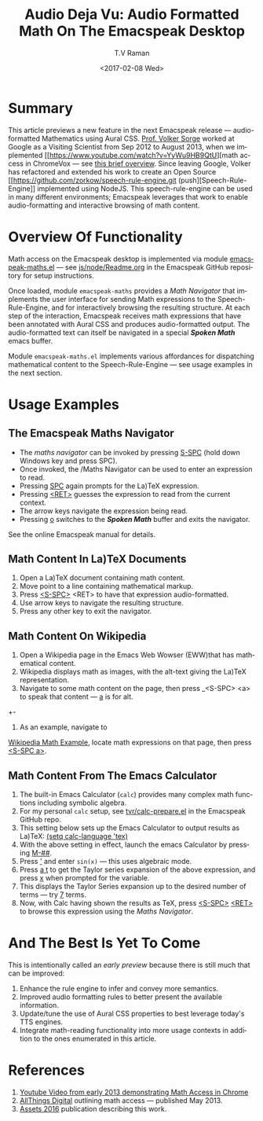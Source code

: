 * Summary

This article previews a new feature in the next Emacspeak release ---
audio-formatted Mathematics using Aural CSS. [[http://www.cs.bham.ac.uk/~vxs][Prof. Volker Sorge]] worked
at Google as a Visiting Scientist from Sep 2012 to August 2013, when
we implemented [[https://www.youtube.com/watch?v=YyWu9HB9QtU][math
access in ChromeVox --- see [[http://allthingsd.com/20130604/t-v-ramans-audio-deja-vu-from-google-a-math-reading-system-for-the-web/][this brief overview]]. Since leaving Google,
Volker has refactored and extended his work to create an Open Source [[https://github.com/zorkow/speech-rule-engine.git
 (push][Speech-Rule-Engine]] implemented using NodeJS. This speech-rule-engine
can be used in many different environments; Emacspeak leverages that
work to enable audio-formatting and interactive browsing of math
content.


* Overview Of Functionality 

Math access on the Emacspeak desktop is implemented via module
[[https://github.com/tvraman/emacspeak/blob/master/lisp/emacspeak-maths.el#L558][emacspeak-maths.el]] --- see [[https://github.com/tvraman/emacspeak/blob/master/js/node/Readme.org#L40][js/node/Readme.org]] in the Emacspeak GitHub
repository for setup instructions. 

Once loaded, module ~emacspeak-maths~ provides a /Math Navigator/ that
implements the user interface for sending Math expressions to the
Speech-Rule-Engine, and for interactively browsing the resulting
structure. At each step of the interaction, Emacspeak receives math
expressions that have been annotated with Aural CSS and produces
audio-formatted output. The audio-formatted text can itself be
navigated in a special /*Spoken Math*/ emacs buffer.

Module ~emacspeak-maths.el~ implements various affordances for
dispatching mathematical content to the Speech-Rule-Engine --- see
usage examples in the next section.

* Usage Examples 

** The Emacspeak Maths Navigator

  - The /maths navigator/ can be invoked by pressing _S-SPC_ (hold
    down Windows key and press SPC).
  - Once invoked, the /Maths Navigator can be used to enter an
    expression to read.
  - Pressing _SPC_ again prompts for the La)TeX expression.
  - Pressing  _<RET>_ guesses the expression to read from the current context.
  - The arrow keys navigate the expression being read.
  - Pressing _o_ switches to the /*Spoken Math*/ buffer and exits the
    navigator.

See the online Emacspeak manual for details.
** Math Content In La)TeX Documents 


  1. Open a La)TeX document containing math content.
  2. Move point to a line containing   mathematical markup.
  3. Press _<S-SPC>_ <RET> to have that expression audio-formatted.
  4. Use arrow keys to navigate the resulting structure.
  5. Press any other key to exit the navigator.

** Math Content On Wikipedia 

  1. Open a Wikipedia page in the Emacs Web Wowser (EWW)that has
     mathematical content.
  2. Wikipedia displays math as images, with the alt-text giving the
     La)TeX representation.
  3. Navigate to some math content on the page, then press _<S-SPC>
     <a> to speak that content --- _a_ is for alt.
  +-
4. As an example, navigate to 
[[https://en.wikipedia.org/wiki/Derangement][Wikipedia Math Example]], locate math expressions on that page, then
press _<S-SPC a>_.

** Math Content From The Emacs Calculator 


  1. The built-in Emacs Calculator (~calc~) provides  many complex
     math functions including symbolic algebra.
  2. For my personal ~calc~ setup, see  [[https://github.com/tvraman/emacspeak/blob/master/tvr/calc-prepare.el#L25][tvr/calc-prepare.el]] in the
     Emacspeak GitHub repo.
  3. This setting below sets up the Emacs Calculator to output results
     as La)TeX: _(setq calc-language 'tex)_
  4. With the above setting in effect, launch the emacs Calculator by
     pressing _M-##_.
  5. Press _'_ and enter ~sin(x)~ --- this uses algebraic mode.
  6. Press _a t_ to get the Taylor series expansion of the above
     expression, and press _x_ when prompted for the variable.
  7. This displays the Taylor Series expansion up to the desired
     number of terms --- try _7_ terms.
  8. Now, with Calc having shown the results as TeX, press _<S-SPC>_
     _<RET>_ to browse this expression using the /Maths Navigator/.
  


* And The Best Is Yet To Come

This is intentionally called an /early preview/ because there is still
much that can be improved:

  1. Enhance the rule engine to infer and convey more semantics.
  2. Improved audio formatting rules to better present the available information.
  3. Update/tune the use of Aural CSS properties to best leverage
     today's TTS engines.
  4. Integrate math-reading functionality into more usage contexts in
     addition to the ones enumerated in this article.


* References 



  1. [[https://www.youtube.com/watch?v=YyWu9HB9QtU][Youtube Video from early 2013 demonstrating Math Access in Chrome]]
  2. [[http://allthingsd.com/20130604/t-v-ramans-audio-deja-vu-from-google-a-math-reading-system-for-the-web/][AllThings Digital]]  outlining math access --- published May 2013.
  3. [[https://github.com/zorkow/emacs-math-speak/blob/master/paper/assets16.tex][Assets 2016]] publication describing this work.

#+OPTIONS: ':nil *:t -:t ::t <:t H:3 \n:nil ^:t arch:headline
#+OPTIONS: author:t broken-links:nil c:nil creator:nil
#+OPTIONS: d:(not "LOGBOOK") date:t e:t email:nil f:t inline:t num:t
#+OPTIONS: p:nil pri:nil prop:nil stat:t tags:t tasks:t tex:t
#+OPTIONS: timestamp:t title:t toc:t todo:t |:t
#+TITLE:Audio Deja Vu: Audio Formatted Math On The Emacspeak Desktop
#+DATE: <2017-02-08 Wed>
#+AUTHOR: T.V Raman
#+EMAIL: raman@google.com
#+LANGUAGE: en
#+SELECT_TAGS: export
#+EXCLUDE_TAGS: noexport
#+CREATOR: Emacs 26.0.50.1 (Org mode 9.0.4)
